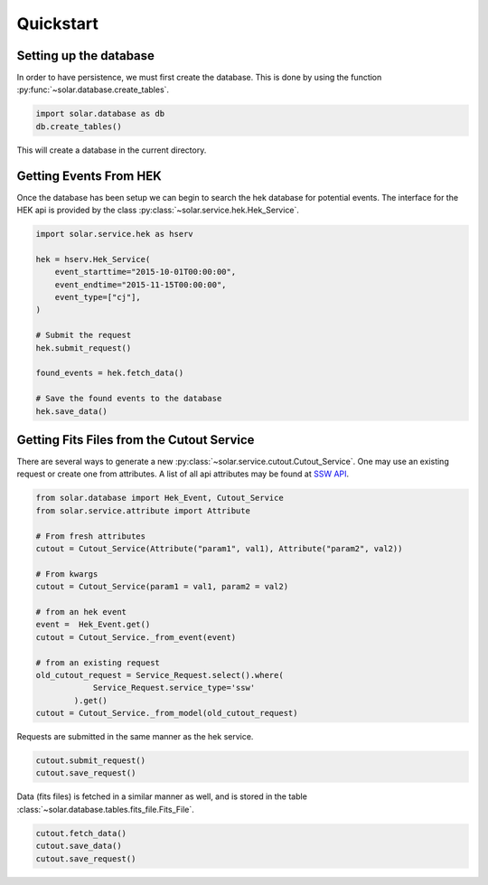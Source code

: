 Quickstart
==========

Setting up the database
-----------------------

In order to have persistence, we must first create the database. This is done by using the function :py:func:`~solar.database.create_tables`.

.. code-block:: python

    import solar.database as db
    db.create_tables()

This will create a database in the current directory.


Getting Events From HEK
-----------------------

Once the database has been setup we can begin to search the hek database for potential events. The interface for the HEK api is provided by the class :py:class:`~solar.service.hek.Hek_Service`.

.. code-block:: python

    import solar.service.hek as hserv
    
    hek = hserv.Hek_Service(
        event_starttime="2015-10-01T00:00:00",
        event_endtime="2015-11-15T00:00:00",
        event_type=["cj"],
    )

    # Submit the request
    hek.submit_request()

    found_events = hek.fetch_data()

    # Save the found events to the database
    hek.save_data()


Getting Fits Files from the Cutout Service
-------------------------------------------

There are several ways to generate a new :py:class:`~solar.service.cutout.Cutout_Service`. One may use an existing request or create one from attributes. A list of all api attributes may be found at `SSW API <https://www.lmsal.com/solarsoft//ssw_service/ssw_service_track_fov_api.html>`_.


.. code-block:: python

    from solar.database import Hek_Event, Cutout_Service
    from solar.service.attribute import Attribute

    # From fresh attributes
    cutout = Cutout_Service(Attribute("param1", val1), Attribute("param2", val2))

    # From kwargs
    cutout = Cutout_Service(param1 = val1, param2 = val2)

    # from an hek event
    event =  Hek_Event.get()
    cutout = Cutout_Service._from_event(event)

    # from an existing request
    old_cutout_request = Service_Request.select().where(
                Service_Request.service_type='ssw'
            ).get()
    cutout = Cutout_Service._from_model(old_cutout_request)


Requests are submitted in the same manner as the hek service. 

.. code-block:: python

    cutout.submit_request()
    cutout.save_request()


Data (fits files) is fetched in a similar manner as well, and is stored in the table :class:`~solar.database.tables.fits_file.Fits_File`.

.. code-block:: python

    cutout.fetch_data()
    cutout.save_data()
    cutout.save_request()




        
    

    
    




    


    

 
    
    





